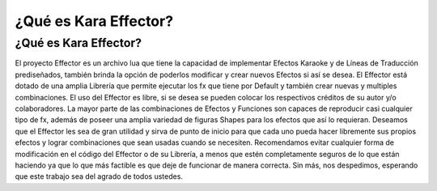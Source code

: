.. highlight:: lua

¿Qué es Kara Effector?
###########################################

¿Qué es Kara Effector?
======================

El proyecto Effector es un archivo lua que tiene la capacidad de implementar Efectos Karaoke y de Líneas de Traducción prediseñados, también brinda la opción de poderlos modificar y crear nuevos Efectos si así se desea. El Effector está dotado de una amplia Librería que permite ejecutar los fx que tiene por Default y también crear nuevas y multiples combinaciones. El uso del Effector es libre, si se desea se pueden colocar los respectivos créditos de su autor y/o colaboradores. La mayor parte de las combinaciones de Efectos y Funciones son capaces de reproducir casi cualquier tipo de fx, además de poseer una amplia variedad de figuras Shapes para los efectos que así lo requieran. Deseamos que el Effector les sea de gran utilidad y sirva de punto de inicio para que cada uno pueda hacer libremente sus propios efectos y lograr combinaciones que sean usadas cuando se necesiten. Recomendamos evitar cualquier forma de modificación en el código del Effector o de su Librería, a menos que estén completamente seguros de lo que están haciendo ya que lo que más factible es que deje de funcionar de manera correcta. Sin más, nos despedimos, esperando que este trabajo sea del agrado de todos ustedes.
